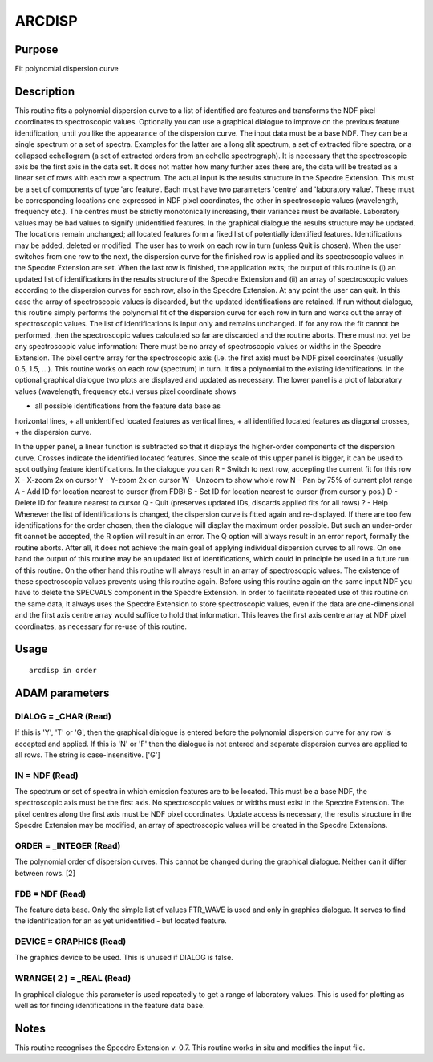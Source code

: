 

ARCDISP
=======


Purpose
~~~~~~~
Fit polynomial dispersion curve


Description
~~~~~~~~~~~
This routine fits a polynomial dispersion curve to a list of
identified arc features and transforms the NDF pixel coordinates to
spectroscopic values. Optionally you can use a graphical dialogue to
improve on the previous feature identification, until you like the
appearance of the dispersion curve.
The input data must be a base NDF. They can be a single spectrum or a
set of spectra. Examples for the latter are a long slit spectrum, a
set of extracted fibre spectra, or a collapsed echellogram (a set of
extracted orders from an echelle spectrograph). It is necessary that
the spectroscopic axis be the first axis in the data set. It does not
matter how many further axes there are, the data will be treated as a
linear set of rows with each row a spectrum.
The actual input is the results structure in the Specdre Extension.
This must be a set of components of type 'arc feature'. Each must have
two parameters 'centre' and 'laboratory value'. These must be
corresponding locations one expressed in NDF pixel coordinates, the
other in spectroscopic values (wavelength, frequency etc.). The
centres must be strictly monotonically increasing, their variances
must be available. Laboratory values may be bad values to signify
unidentified features.
In the graphical dialogue the results structure may be updated. The
locations remain unchanged; all located features form a fixed list of
potentially identified features. Identifications may be added, deleted
or modified. The user has to work on each row in turn (unless Quit is
chosen). When the user switches from one row to the next, the
dispersion curve for the finished row is applied and its spectroscopic
values in the Specdre Extension are set. When the last row is
finished, the application exits; the output of this routine is (i) an
updated list of identifications in the results structure of the
Specdre Extension and (ii) an array of spectroscopic values according
to the dispersion curves for each row, also in the Specdre Extension.
At any point the user can quit. In this case the array of
spectroscopic values is discarded, but the updated identifications are
retained. If run without dialogue, this routine simply performs the
polynomial fit of the dispersion curve for each row in turn and works
out the array of spectroscopic values. The list of identifications is
input only and remains unchanged. If for any row the fit cannot be
performed, then the spectroscopic values calculated so far are
discarded and the routine aborts.
There must not yet be any spectroscopic value information: There must
be no array of spectroscopic values or widths in the Specdre
Extension. The pixel centre array for the spectroscopic axis (i.e. the
first axis) must be NDF pixel coordinates (usually 0.5, 1.5, ...).
This routine works on each row (spectrum) in turn. It fits a
polynomial to the existing identifications. In the optional graphical
dialogue two plots are displayed and updated as necessary. The lower
panel is a plot of laboratory values (wavelength, frequency etc.)
versus pixel coordinate shows

+ all possible identifications from the feature data base as
horizontal lines,
+ all unidentified located features as vertical lines,
+ all identified located features as diagonal crosses,
+ the dispersion curve.

In the upper panel, a linear function is subtracted so that it
displays the higher-order components of the dispersion curve. Crosses
indicate the identified located features. Since the scale of this
upper panel is bigger, it can be used to spot outlying feature
identifications. In the dialogue you can R - Switch to next row,
accepting the current fit for this row X - X-zoom 2x on cursor Y -
Y-zoom 2x on cursor W - Unzoom to show whole row N - Pan by 75% of
current plot range A - Add ID for location nearest to cursor (from
FDB) S - Set ID for location nearest to cursor (from cursor y pos.) D
- Delete ID for feature nearest to cursor Q - Quit (preserves updated
IDs, discards applied fits for all rows) ? - Help
Whenever the list of identifications is changed, the dispersion curve
is fitted again and re-displayed. If there are too few identifications
for the order chosen, then the dialogue will display the maximum order
possible. But such an under-order fit cannot be accepted, the R option
will result in an error.
The Q option will always result in an error report, formally the
routine aborts. After all, it does not achieve the main goal of
applying individual dispersion curves to all rows.
On one hand the output of this routine may be an updated list of
identifications, which could in principle be used in a future run of
this routine. On the other hand this routine will always result in an
array of spectroscopic values. The existence of these spectroscopic
values prevents using this routine again. Before using this routine
again on the same input NDF you have to delete the SPECVALS component
in the Specdre Extension.
In order to facilitate repeated use of this routine on the same data,
it always uses the Specdre Extension to store spectroscopic values,
even if the data are one-dimensional and the first axis centre array
would suffice to hold that information. This leaves the first axis
centre array at NDF pixel coordinates, as necessary for re-use of this
routine.


Usage
~~~~~


::

    
       arcdisp in order
       



ADAM parameters
~~~~~~~~~~~~~~~



DIALOG = _CHAR (Read)
`````````````````````
If this is 'Y', 'T' or 'G', then the graphical dialogue is entered
before the polynomial dispersion curve for any row is accepted and
applied. If this is 'N' or 'F' then the dialogue is not entered and
separate dispersion curves are applied to all rows. The string is
case-insensitive. ['G']



IN = NDF (Read)
```````````````
The spectrum or set of spectra in which emission features are to be
located. This must be a base NDF, the spectroscopic axis must be the
first axis. No spectroscopic values or widths must exist in the
Specdre Extension. The pixel centres along the first axis must be NDF
pixel coordinates. Update access is necessary, the results structure
in the Specdre Extension may be modified, an array of spectroscopic
values will be created in the Specdre Extensions.



ORDER = _INTEGER (Read)
```````````````````````
The polynomial order of dispersion curves. This cannot be changed
during the graphical dialogue. Neither can it differ between rows. [2]



FDB = NDF (Read)
````````````````
The feature data base. Only the simple list of values FTR_WAVE is used
and only in graphics dialogue. It serves to find the identification
for an as yet unidentified - but located feature.



DEVICE = GRAPHICS (Read)
````````````````````````
The graphics device to be used. This is unused if DIALOG is false.



WRANGE( 2 ) = _REAL (Read)
``````````````````````````
In graphical dialogue this parameter is used repeatedly to get a range
of laboratory values. This is used for plotting as well as for finding
identifications in the feature data base.



Notes
~~~~~
This routine recognises the Specdre Extension v. 0.7.
This routine works in situ and modifies the input file.


